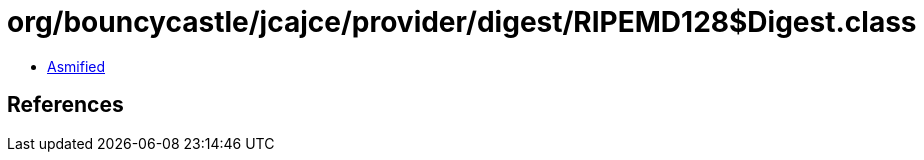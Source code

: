 = org/bouncycastle/jcajce/provider/digest/RIPEMD128$Digest.class

 - link:RIPEMD128$Digest-asmified.java[Asmified]

== References

